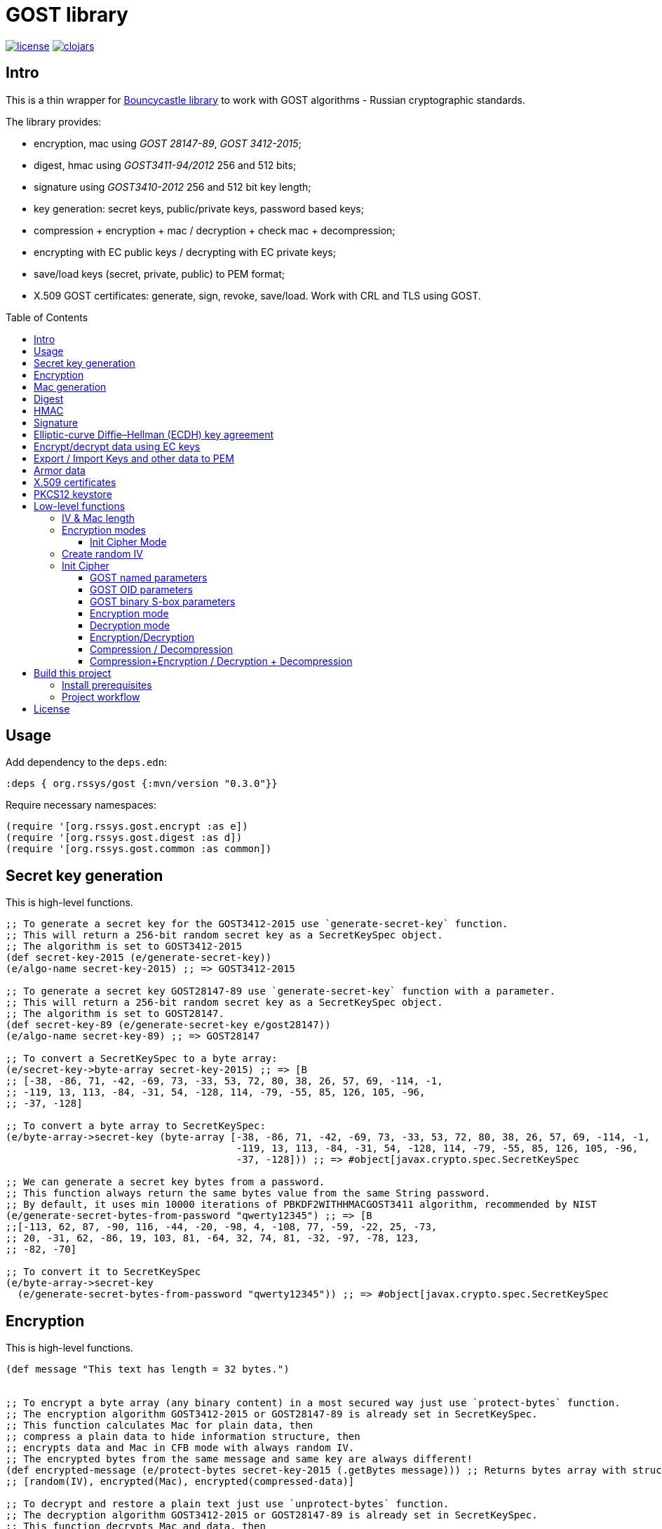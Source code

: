 = GOST library
:git:               https://git-scm.com[git]
:clojure-deps-cli:  https://clojure.org/guides/getting_started[clojure deps cli]
:tools-build:       https://clojure.org/guides/tools_build[tools-build]
:deps-new:          https://github.com/seancorfield/deps-new[deps-new]
:build-clj:         https://github.com/seancorfield/build-clj[build-clj]
:babashka:          https://github.com/babashka/babashka[babashka]
:toc:               macro
:toclevels:         4

image:https://img.shields.io/github/license/redstarssystems/gost[license,link=LICENSE]
image:https://img.shields.io/clojars/v/org.rssys/gost.svg[clojars,link=https://clojars.org/org.rssys/gost]


== Intro

This is a thin wrapper for https://bouncycastle.org[Bouncycastle library] to work with GOST algorithms - Russian cryptographic standards.

The library provides:

- encryption, mac using _GOST 28147-89_, _GOST 3412-2015_;
- digest, hmac using _GOST3411-94/2012_ 256 and 512 bits;
- signature using _GOST3410-2012_ 256 and 512 bit key length;
- key generation: secret keys, public/private keys, password based keys;
- compression + encryption + mac / decryption + check mac + decompression;
- encrypting with EC public keys / decrypting with EC private keys;
- save/load keys (secret, private, public) to PEM format;
- X.509 GOST certificates: generate, sign, revoke, save/load. Work with CRL and TLS using GOST.

toc::[]

== Usage

Add dependency to the `deps.edn`:

[source,clojure]
----
:deps { org.rssys/gost {:mvn/version "0.3.0"}}
----

Require necessary namespaces:

[source,clojure]
----
(require '[org.rssys.gost.encrypt :as e])
(require '[org.rssys.gost.digest :as d])
(require '[org.rssys.gost.common :as common])
----

== Secret key generation

This is high-level functions.

[source, clojure]
----

;; To generate a secret key for the GOST3412-2015 use `generate-secret-key` function.
;; This will return a 256-bit random secret key as a SecretKeySpec object.
;; The algorithm is set to GOST3412-2015
(def secret-key-2015 (e/generate-secret-key))
(e/algo-name secret-key-2015) ;; => GOST3412-2015

;; To generate a secret key GOST28147-89 use `generate-secret-key` function with a parameter.
;; This will return a 256-bit random secret key as a SecretKeySpec object.
;; The algorithm is set to GOST28147.
(def secret-key-89 (e/generate-secret-key e/gost28147))
(e/algo-name secret-key-89) ;; => GOST28147

;; To convert a SecretKeySpec to a byte array:
(e/secret-key->byte-array secret-key-2015) ;; => [B
;; [-38, -86, 71, -42, -69, 73, -33, 53, 72, 80, 38, 26, 57, 69, -114, -1,
;; -119, 13, 113, -84, -31, 54, -128, 114, -79, -55, 85, 126, 105, -96,
;; -37, -128]

;; To convert a byte array to SecretKeySpec:
(e/byte-array->secret-key (byte-array [-38, -86, 71, -42, -69, 73, -33, 53, 72, 80, 38, 26, 57, 69, -114, -1,
                                       -119, 13, 113, -84, -31, 54, -128, 114, -79, -55, 85, 126, 105, -96,
                                       -37, -128])) ;; => #object[javax.crypto.spec.SecretKeySpec

;; We can generate a secret key bytes from a password.
;; This function always return the same bytes value from the same String password.
;; By default, it uses min 10000 iterations of PBKDF2WITHHMACGOST3411 algorithm, recommended by NIST
(e/generate-secret-bytes-from-password "qwerty12345") ;; => [B
;;[-113, 62, 87, -90, 116, -44, -20, -98, 4, -108, 77, -59, -22, 25, -73,
;; 20, -31, 62, -86, 19, 103, 81, -64, 32, 74, 81, -32, -97, -78, 123,
;; -82, -70]

;; To convert it to SecretKeySpec
(e/byte-array->secret-key
  (e/generate-secret-bytes-from-password "qwerty12345")) ;; => #object[javax.crypto.spec.SecretKeySpec

----

== Encryption

This is high-level functions.

[source,clojure]
----
(def message "This text has length = 32 bytes.")


;; To encrypt a byte array (any binary content) in a most secured way just use `protect-bytes` function.
;; The encryption algorithm GOST3412-2015 or GOST28147-89 is already set in SecretKeySpec.
;; This function calculates Mac for plain data, then
;; compress a plain data to hide information structure, then
;; encrypts data and Mac in CFB mode with always random IV.
;; The encrypted bytes from the same message and same key are always different!
(def encrypted-message (e/protect-bytes secret-key-2015 (.getBytes message))) ;; Returns bytes array with structure:
;; [random(IV), encrypted(Mac), encrypted(compressed-data)]

;; To decrypt and restore a plain text just use `unprotect-bytes` function.
;; The decryption algorithm GOST3412-2015 or GOST28147-89 is already set in SecretKeySpec.
;; This function decrypts Mac and data, then
;; decompress data, then calculate Mac for decompressed data, then
;; compare Mac from a message and Mac calculated.
;; If Macs are the same then return plain data, otherwise throw an Exception.
(def decrypted-message (e/unprotect-bytes secret-key-2015 encrypted-message))

(= message (String. ^bytes decrypted-message)) ;; => true

;; To encrypt a file (any binary content) in a most secured way just use `protect-file` function.
;; The encryption algorithm GOST3412-2015 or GOST28147-89 is already set in SecretKeySpec.
;; This function calculates Mac for plain file, then
;; compress a plain file to hide information structure, then
;; encrypts data and Mac in CFB mode with always random IV.
;; The encrypted bytes from the same message and same key are always different!
(e/protect-file secret-key-2015 "dev/src/examples/plain32.txt" "target/plain32.enc") ;; Encrypted file has structure:
;; random(IV), encrypted(Mac), encrypted(compressed-data).

;; To decrypt a file just use `unprotect-file` function.
;; The decryption algorithm GOST3412-2015 or GOST28147-89 is already set in SecretKeySpec.
;; This function decrypts Mac and data, then
;; decompress data in a file, then calculate Mac for decompressed data, then
;; compare Mac from the message and Mac calculated.
;; If Macs are the same then return output file name as String, otherwise throw an Exception.
(e/unprotect-file secret-key-2015 "target/plain32.enc" "target/plain32.txt")

(= (slurp "dev/src/examples/plain32.txt") (slurp "target/plain32.txt")) ;; => true

----

== Mac generation

This is high-level functions.

[source,clojure]
----
;; To calculate Mac for a file (any binary file) use `mac-stream` function.
;; The encryption algorithm GOST3412-2015 or GOST28147-89 is already set in SecretKeySpec.
;; Mac value from the same data and same SecretKeySpec is always the same.
(e/mac-stream secret-key-2015 "dev/src/examples/plain32.txt") ;; => [B
;; [-111, 125, 10, -34, -109, -109, 41, 115, 81, 61, -90, -80, 16, 71, -108, 91]

;; To calculate Mac for a byte array (any binary file) use the same `mac-stream` function.
;; The encryption algorithm GOST3412-2015 or GOST28147-89 is already set in SecretKeySpec.
;; Mac value from the same data and same SecretKeySpec is always the same.
(e/mac-stream secret-key-2015 (.getBytes message)) ;; => [B
;; [-111, 125, 10, -34, -109, -109, 41, 115, 81, 61, -90, -80, 16, 71, -108, 91]

----

== Digest

This is high-level functions.

[source,clojure]
.digest.clj
----
;;;;;;;;;;;;;;;;;;;;;;;;;;;;;;;;;;;;;;;;;;;;;;;;;;;;;;;;;;;;;;;;;;;;;;;;;;;;;;;;;;;;;;;;;;;;;;;;;;;;;;
;; High-level functions

(require '[org.rssys.gost.digest :as d])
(require '[org.rssys.gost.common :as common])

(def message "The quick brown fox jumps over the lazy dog")

;; To generate GOST3411-94 digest from byte array use `digest-3411-94` function
(def d1 (d/digest-3411-94 (.getBytes message)))

(common/bytes-to-hex d1)                                    ;; =>
;; "9004294a361a508c586fe53d1f1b02746765e71b765472786e4770d565830a76"

;; To generate GOST3411-94 digest from file use the same `digest-3411-94` function
(def d2 (d/digest-3411-94 "dev/src/examples/plain32.txt"))

(common/bytes-to-hex d2)                                    ;; =>
;; "94ca6fc62ae26d3bb0109c16e6a5749c291bbdd0cdf5231e3f4073679227b9fb"

;; To generate GOST3411-2012-256 digest from byte array use `digest-2012-256` function
(def d3 (d/digest-2012-256 (.getBytes message)))

(common/bytes-to-hex d3)                                    ;; =>
;; "3e7dea7f2384b6c5a3d0e24aaa29c05e89ddd762145030ec22c71a6db8b2c1f4"

;; To generate GOST3411-2012-256 digest from file use the same `GOST3411-2012-256` function
(def d4 (d/digest-2012-256 "dev/src/examples/plain32.txt"))

(common/bytes-to-hex d4)                                    ;; =>
;; "ee363d5e40c1ff1965ee308beef1ca153c1d56d377a63be29924731732f2c697"

;; To generate GOST3411-2012-512 digest from byte array use `digest-2012-512` function
(def d5 (d/digest-2012-512 (.getBytes message)))

(common/bytes-to-hex d5)                                    ;; =>
;; "d2b793a0bb6cb5904828b5b6dcfb443bb8f33efc06ad09368878ae4cdc8245b97e60802469bed1e7c21a64ff0b179a6a1e0bb74d92965450a0adab69162c00fe"

;; To generate GOST3411-2012-512 digest from file use the same `GOST3411-2012-512` function
(def d6 (d/digest-2012-512 "dev/src/examples/plain32.txt"))

(common/bytes-to-hex d6)                                    ;; =>
;; "7f75cf439c41420b25a3964ab0608af592c9af44e852dcbc18ae9fcfa0c2d7e3edda83715d23d30e5d3dc521290c66980695faa69adc7c5854ced01f0af6f0e9"

----

== HMAC

This is high-level functions.

[source,clojure]
.hmac.clj
----
(require '[org.rssys.gost.digest :as d])
(require '[org.rssys.gost.encrypt :as e])

(def message "The quick brown fox jumps over the lazy dog")

;; generate secret key bytes from password
(def secret-key (e/generate-secret-bytes-from-password "12345678"))

;; Generate HMAC using GOST3411-94 and secret-key bytes
(def h1 (d/hmac-3411-94 (.getBytes message) secret-key))

(common/bytes-to-hex h1)                                    ;; =>
;; "1ffb045ab775c674b5809d6f5c180c73be459223e93951e8c19cc1e0ed559b20"

;; Generate HMAC using GOST3411-2012-256 and secret-key bytes
(def h2 (d/hmac-2012-256 (.getBytes message) secret-key))

(common/bytes-to-hex h2)                                    ;; =>
;; "405854baba2cc90661f1ff08e40c2cd0fb36869a5a32f655f51ea6fd577c6d84"

;; Generate HMAC using GOST3411-2012-512 and secret-key bytes
(def h3 (d/hmac-2012-512 (.getBytes message) secret-key))

(common/bytes-to-hex h3)                                    ;; =>
;; "14923d761858aa272028855999c0bd3f37964e98bb3bb163825ecfbcd049e10f612566053031bec01611bc9584ef24aa80073cecc51d125fe989a973dd1f6813"

;; To generate GOST3411-2012-256 HMAC from file use the same `hmac-2012-256` function
(def h4 (d/hmac-2012-256 "dev/src/examples/plain32.txt" secret-key))

(common/bytes-to-hex h4)                                    ;; =>
;; "2c36afad546eb7026b1bfd92dc83a6e6cfd20f301a786fed41fd3c2213214d43"
----

== Signature

This is high-level functions.

[source,clojure]
.sign.clj
----
(require '[org.rssys.gost.sign :as s])

(def message "This is a message.")

;; Generate public and private keypair 256 bit length
(def kp-256 (s/gen-keypair-256))

(def public-key-256 (.getPublic kp-256))
(def private-key-256 (.getPrivate kp-256))

;; Generate signature for byte array. 
;; Digest GOST3411-2012 256-bit length for message will be calculated automatically.
(def signature-256 (s/sign-256 private-key-256 (.getBytes message)))

;; Check signature length
(alength signature-256)                                     ;; => 64

;; Check signature using public key
(s/verify-256 public-key-256 (.getBytes message) signature-256) ;; => true

;; Generate public and private keypair 512 bit length
(def kp-512 (s/gen-keypair-512))

(def public-key-512 (.getPublic kp-512))
(def private-key-512 (.getPrivate kp-512))

;; Generate signature for a file. 
;; Digest GOST3411-2012 512 bit length for file content will be calculated automatically.
(def signature-512 (s/sign-512 private-key-512 "test/data/big.txt"))

;; Check signature length
(alength signature-512)                                     ;; => 128

;; Check signature of file using public key
(s/verify-512 public-key-512 "test/data/big.txt" signature-512) ;; => true
----

== Elliptic-curve Diffie–Hellman (ECDH) key agreement

[source,clojure]
.ecdh.clj
----
(require '[org.rssys.gost.sign :as s])

;; Generate shared secret key 256-bit length using Elliptic-curve Diffie–Hellman (ECDH) algorithm.

;; Generate Alice keypair
(def alice-kp (s/gen-keypair-256))

(def alice-private-key (s/get-private alice-kp))
(def alice-public-key (s/get-public alice-kp))

;; Generate Bob keypair
(def bob-kp (s/gen-keypair-256))

(def bob-private-key (s/get-private bob-kp))
(def bob-public-key (s/get-public bob-kp))

;; Generate random bytes which should be known for Alice and Bob
;; `random-iv` is not secret and may be transferred via open channels.
;; Recommended length is 16+ random bytes for generate-shared-secret-256
;; and 32+ bytes for generate-shared-secret-512.
(def random-iv (s/random-bytes 16))

;; Generate shared secret 256-bits length for Alice
(def alice-shared-secret (s/generate-shared-secret-256 alice-private-key bob-public-key random-iv))

;; Generate shared secret 256-bits length for Bob
(def bob-shared-secret (s/generate-shared-secret-256 bob-private-key alice-public-key random-iv))

;; Check that keys are equal
(= (into [] alice-shared-secret) (into [] bob-shared-secret)) ;; => true

----

== Encrypt/decrypt data using EC keys

[source,clojure]
.ecies.clj
----
(require '[org.rssys.gost.sign :as s])
(require '[org.rssys.gost.ecies :as ecies])

;; Generate Alice's keypair 256-bit length
(def alice-kp (s/gen-keypair-256))

(def alice-private-key (s/get-private alice-kp))
(def alice-public-key (s/get-public alice-kp))


;; Generate Bob's keypair 256-bit length
(def bob-kp (s/gen-keypair-256))

(def bob-private-key (s/get-private bob-kp))
(def bob-public-key (s/get-public bob-kp))


(def message "This is message.")


;; Alice encrypts message with one-time secret key 256-bit length derived from
;; Bob's public key and Alice's private key and random vector. Random vector is encrypted with ECIES and Bob's public key.
(def encrypted-data (ecies/encrypt-bytes alice-private-key bob-public-key (.getBytes message)))


;; Bob decrypts message with one-time secret key 256-bit length derived from
;; Bob's private key and Alice public key and random vector. Random vector is decrypted with ECIES and Bob's private key.
(String. ^bytes (ecies/decrypt-bytes bob-private-key alice-public-key encrypted-data))
;; => "This is message."


;; Generate Alice's keypair 512-bit length
(def alice-kp-512 (s/gen-keypair-512))

(def alice-private-key-512 (s/get-private alice-kp-512))
(def alice-public-key-512 (s/get-public alice-kp-512))


;; Generate Bob's keypair 512-bit length
(def bob-kp-512 (s/gen-keypair-512))

(def bob-private-key-512 (s/get-private bob-kp-512))
(def bob-public-key-512 (s/get-public bob-kp-512))


(def message2 "This is message2.")


;; Alice encrypts message2 with one-time secret key 256-bit length derived from
;; Bob's public key and Alice's private key and random vector. Random vector is encrypted with ECIES.
(def encrypted-data2 (ecies/encrypt-bytes alice-private-key-512 bob-public-key-512 (.getBytes message2)))


;; Bob decrypts message2 with one-time secret key 256-bit length derived from
;; Bob's private key and Alice's public key and random vector. Random vector is decrypted with ECIES.
(String. ^bytes (ecies/decrypt-bytes bob-private-key-512 alice-public-key-512 encrypted-data2))
;; => "This is message2."

;; Alice encrypts file with one-time secret key 256-bit length derived from
;; Bob's public key and Alice's private key and random vector. Random vector is encrypted with ECIES and Bob's public key.
(ecies/encrypt-file alice-private-key bob-public-key "test/data/big.txt" "target/big.egz")

;; Bob decrypts file with one-time secret key 256-bit length derived from
;; Bob's private key and Alice's public key and random vector. Random vector is decrypted with ECIES and Bob's private key.
(ecies/decrypt-file bob-private-key alice-public-key "target/big.egz" "target/big.txt")

(= (slurp "test/data/big.txt") (slurp "target/big.txt"))    ;; => true
----



== Export / Import Keys and other data to PEM

This is high-level functions.

[source,clojure]
.pem.clj
----
(require '[org.rssys.gost.sign :as s])
(require '[org.rssys.gost.pem :as p])
(require '[org.rssys.gost.encrypt :as e])

;; Generate secret key
(def secret-key-2015 (e/generate-secret-key))

;; Convert SecretKeySpec to encrypted PEM string
;; Secret key will be encrypted with key derived from PBKDF2(`password`) using GOST3412-2015-CBC"
(def encrypted-pem-secret-key (p/secret-key->encrypted-pem secret-key-2015 "123456"))


;; Restore secret key from encrypted PEM
;; Secret key will be decrypted with key derived from PBKDF2(`password`) using GOST3412-2015-CBC"
(def restored-encrypted-secret-key-2015 (p/encrypted-pem->secret-key encrypted-pem-secret-key "123456"))


;; Check that keys are equal
(= restored-encrypted-secret-key-2015 secret-key-2015)

;; PEM string with plain secret key
;; Warning: PEM string will be not encrypted!
(def pem-secret-key-2015 (p/secret-key->pem secret-key-2015))


;; Restore secret key from plain PEM
(def restored-secret-key-2015 (p/pem->secret-key pem-secret-key-2015))


;; Check that keys are equal
(= restored-secret-key-2015 secret-key-2015)

;; Generate public and private keypair 256 bit length
(def kp-256 (s/gen-keypair-256))

(def public-key-256 (.getPublic kp-256))
(def private-key-256 (.getPrivate kp-256))

;; To save private key to encrypted PEM (PKCS8) string use `private-key->encrypted-pem`
;; Private key will be encrypted with AES-256-CBC in `openssl` format.
(p/private-key->encrypted-pem private-key-256 "123456")     ;;=>
;; "-----BEGIN ENCRYPTED PRIVATE KEY-----
;;MIGpMFUGCSqGSIb3DQEFDTBIMCcGCSqGSIb3DQEFDDAaBBSMtRpFQ6n7RgZTriGG
;;bFr8JJeKiQICBAAwHQYJYIZIAWUDBAEqBBB0XmFK1rvMBnC4t7BSGndLBFDiON0S
;;e1iGKb80u/lLXti1+7x9QKCGZtVIJw62YIQWAxy7zK5vZ1xAQxSRNjssfi0niroL
;;0ZqRJpFb6czeCFyq2HBzUvNH2rRdAiRv91KDgg==
;;-----END ENCRYPTED PRIVATE KEY-----
;;"

;; To restore private key from encrypted PEM (PKCS8) string use `encrypted-pem->private-key`
(p/encrypted-pem->private-key (slurp "test/data/test-encrypted-private-key.pem") "123456") ;;=>
;;#object[org.bouncycastle.jcajce.provider.asymmetric.ecgost12.BCECGOST3410_2012PrivateKey 0x3776cb5 "ECGOST3410-2012 
;; Private Key [55:07:ef:03:d1:7f:ea:e7:53:ca:58:6d:0e:da:0a:6f:e2:93:4b:b4]
;;            X: df0679d81ec2156f062b507918c10fb9e680848be92ec69af6be9f32ffd8669e
;;            Y: 2234280a15135e723579ef96544742f6cc06f8d59cccd88fd4b377f818ce9f95
;;"]


;; Convert PrivateKey to PEM string
;; Warning: PEM string will be not encrypted!
(def private-pem-256 (p/private-key->pem private-key-256))


;; Convert PublicKey to PEM string
(def public-pem-256 (p/public-key->pem public-key-256))


;; Convert PEM string to a PrivateKey
(def restored-private-256 (p/pem->private-key private-pem-256))


;; check that keys are equal
(= restored-private-256 private-key-256)


;; Convert PEM string to a PublicKey
(def restored-public-256 (p/pem->public-key public-pem-256))


;; check that keys are equal
(= restored-public-256 public-key-256)


;; You can write to PEM format arbitrary byte array
(p/write-bytes-to-pem "MESSAGE" (.getBytes "Hello"))

;; You can read from PEM arbitrary byte array
(String. (p/read-bytes-from-pem "-----BEGIN MESSAGE-----\nSGVsbG8=\n-----END MESSAGE-----\n"))

;; You can write structured data to PEM format
(p/write-struct-to-pem {:data (.getBytes "Hello") :type "MESSAGE" :headers {:status "unencrypted" :date "01-01-2022"}} ) ;; =>
;; "-----BEGIN MESSAGE-----
;;status: unencrypted
;;date: 01-01-2022
;;
;;SGVsbG8=
;;-----END MESSAGE-----
;;"

;; You can read structured data from PEM string
(p/read-struct-from-pem (slurp "test/data/test-plain-with-headers.pem")) ;; =>
;;{:data [72, 101, 108, 108, 111],
;; :type "MESSAGE",
;; :headers {"status" "unencrypted", "date" "01-01-2022"}}

----

Also, you can use _openssl_ with _GOST_ support to read PEM private key.
Download _openssl_ with _GOST_ from here: `docker run --rm -i -t rnix/openssl-gost bash`.

[source, bash]
.openssl.sh
----
openssl pkey -in test/data/test-private-key.pem -noout -text                                                                  
Private key: DC03D4325299B33F75DFE365E3018330B72FE4FE227A00509D92EDC43034D3106F98F6E8B9CA71D2620DE1DF329549860688713DF97D7FE3CA118C7BB74290CB
Public key:
   X:583E506A840B067967A9C66AC5DE4E55F9C179E723E7D5FD9E5B3C474413416CA9EBB62202433A4DE92DE8B711619AC69F18ED35559563D2563F451C13128C2E
   Y:192D0CE9E4A62EF00CF4E523C429B7A18EB55CF52DC6F1D76FCF6F5599F2C112D7650BC7501B2C4E4D51E4A597B9B9C157B9F2C71098D9F3A8348A17F0769488
Parameter set: id-tc26-gost-3410-2012-512-paramSetA
Digest Algorithm: GOST R 34-11-2012 (512 bit)

openssl pkey -pubin -in test/data/test-public-key.pem -text                                                                   
-----BEGIN PUBLIC KEY-----
MIGqMCEGCCqFAwcBAQECMBUGCSqFAwcBAgECAQYIKoUDBwEBAgMDgYQABIGALowS
ExxFP1bSY5VVNe0Yn8aaYRG36C3pTTpDAiK266lsQRNERzxbnv3V5yPnecH5VU7e
xWrGqWd5BguEalA+WIiUdvAXijSo89mYEMfyuVfBubmXpeRRTU4sG1DHC2XXEsHy
mVVvz2/X8cYt9Vy1jqG3KcQj5fQM8C6m5OkMLRk=
-----END PUBLIC KEY-----
Public key:
   X:583E506A840B067967A9C66AC5DE4E55F9C179E723E7D5FD9E5B3C474413416CA9EBB62202433A4DE92DE8B711619AC69F18ED35559563D2563F451C13128C2E
   Y:192D0CE9E4A62EF00CF4E523C429B7A18EB55CF52DC6F1D76FCF6F5599F2C112D7650BC7501B2C4E4D51E4A597B9B9C157B9F2C71098D9F3A8348A17F0769488
Parameter set: id-tc26-gost-3410-2012-512-paramSetA
Digest Algorithm: GOST R 34-11-2012 (512 bit)
----

== Armor data

This is high-level functions.

[source,clojure]
.armor.clj
----
(require '[org.rssys.gost.armor :as a])
(require '[org.rssys.gost.pem :as p])
(require '[org.rssys.gost.sign :as s])

;; Read test public and private keys
(def public-key-256 (p/pem->public-key (slurp "test/data/test-public-key-256.pem")))
(def private-key-256 (p/pem->private-key (slurp "test/data/test-private-key-256.pem")))


;; Read plain text
(def plain-32-message (slurp "test/data/plain32.txt"))


;; Sign message + time and produce armored message: plain text + time + signature
(def armored-message (a/sign-message private-key-256 plain-32-message))

"-----[ START DATA ]-----
This is message, length=32 bytes
-----[ END DATA ]-----
-----BEGIN SIGNATURE-----
time: 2022-02-24T01:23:16.246966

Ow1R7KEKvFjbOg33LZt390NqPX2d6vOQi3k0lNWDMJ8aJGlOhLvYxfZlk8FnpbKI
eUsdGvkNc4yzwM5x5VEwRQ==
-----END SIGNATURE-----
"

;; Verify signature for message + time and if signature is valid return message
(def restored-message (a/verify-message public-key-256 armored-message))

;; Sign message with headers data
(def armored-message-with-headers
  (a/sign-message private-key-256 plain-32-message
    :headers {:issuer "Certification Authority" :address "Moscow"}))

"-----[ START DATA ]-----
This is message, length=32 bytes
-----[ END DATA ]-----
-----BEGIN SIGNATURE-----
issuer: Certification Authority
address: Moscow
time: 2022-02-24T01:38:20.397299

IiCHULQELZsdRFcsbjE9Xm0c24fvXplOiUO1mL4ze+wcPASsRX2ouA7L52xb7gZe
WLxZ2OKplo+0JHVyXQCXRQ==
-----END SIGNATURE-----
"

;; Sign message with headers data and custom date-time formatter
(def armored-message-with-headers-custom-formatter
  (a/sign-message private-key-256 plain-32-message
    :headers {:issuer "Certification Authority" :address "Moscow"}
    :datetime-formatter (DateTimeFormatter/ofLocalizedDateTime FormatStyle/LONG)))
"-----[ START DATA ]-----
This is message, length=32 bytes
-----[ END DATA ]-----
-----BEGIN SIGNATURE-----
issuer: Certification Authority
address: Moscow
time: 24 февраля 2022 г., 23:26:26 MSK

OFVM4pfFJ4hpC0p7Scr9XNAj1JDvf3meDGWFTNIhWsgyKCIfGJc7FGyDsmFPzvlY
OgkYN1rBj8kgIQDvrM+W7A==
-----END SIGNATURE-----
"

;; Verify message with headers
(a/verify-message public-key-256 (slurp "test/data/armored-plain32-with-headers.pem"))

----

== X.509 certificates

This is high-level functions.

[source,clojure]
.x509.clj
----
(require '[org.rssys.gost.cert :as cert])
(require '[org.rssys.gost.sign :as s])
(import (java.util Calendar))

;;;;;;;;;;;;;;;;;;;;;;;;;;;;;;;;;;;;;;;;;;;;;;;;;;;;;;;;;;;;;;;;;;;;;;;;;;;;;;;;;;;;;;;;;;;;;;;;;;;;
;; Generate self-signed root CA certificate

;; Generate root CA keypair
(def root-ca-keypair (s/gen-keypair-256))

;; Subject is a String in X.500 distinguished name format.
(def root-ca-subject "CN=Red Stars Systems Root CA,OU=www.rssys.org,O=Red Stars Systems,C=RU")

;; Generate self-signed root CA certificate.
(def root-ca-cert (cert/generate-root-certificate root-ca-keypair root-ca-subject))

;; Write X.509 root CA certificate to a file in a binary form using DER format.
(cert/write-cert-der-file root-ca-cert "target/root-ca-256.crt")

;; You can read root CA certificate using `openssl` with GOST support from DER file.
;; docker run --rm -v /Users/mike/projects/gost/target/root-ca-256.crt:/root-ca-256.crt -i -t rnix/openssl-gost openssl x509 -in root-ca-256.crt -inform der -text

;; Write X.509 root CA certificate to a file in a text form using PEM format.
(cert/write-cert-pem-file root-ca-cert "target/root-ca-256.pem")

;; You can read root CA certificate using `openssl` with GOST support from PEM file
;; docker run --rm -v /Users/mike/projects/gost/target/root-ca-256.pem:/root-ca-256.pem -i -t rnix/openssl-gost openssl x509 -in root-ca-256.pem -text

;;;;;;;;;;;;;;;;;;;;;;;;;;;;;;;;;;;;;;;;;;;;;;;;;;;;;;;;;;;;;;;;;;;;;;;;;;;;;;;;;;;;;;;;;;;;;;;;;;;;
;; Generate web server certificate

;; Generate web server keypair
(def webserver-keypair (s/gen-keypair-256))

;; Subject is a String in X.500 distinguished name format.
(def webserver-subject "CN=www.rssys.org")

;; Generate webserver CSR with typical extensions for TLS server, and given alternative names.
(def webserver-csr (cert/generate-csr webserver-keypair webserver-subject (cert/webserver-extensions ["www.rssys.org"])))

;; Write webserver CSR to a file
(spit "target/webserver.csr" (cert/csr->pem-string webserver-csr))

;; You can read CSR using `openssl` with GOST support from PEM file:
;; docker run --rm -v /Users/mike/projects/gost/target/webserver.csr:/webserver.csr -i -t rnix/openssl-gost openssl req -in webserver.csr -text


;; get current date + 2 years
(def webserver-not-after-date (.getTime (doto (Calendar/getInstance) (.add Calendar/YEAR 2))))

;; Generate web server certificate valid for 2 years with extensions from CSR
(def webserver-cert (cert/generate-certificate root-ca-cert root-ca-keypair webserver-csr
                      {:not-after-date webserver-not-after-date
                       :crl-uris       ["https://ca.rssys.org/crl.pem"]}))

;; Generate web server certificate valid for 2 years with explicit extensions (not from CSR)
(def webserver-cert' (cert/generate-certificate root-ca-cert root-ca-keypair webserver-csr
                       {:not-after-date      webserver-not-after-date
                        :crl-uris            ["https://ca.rssys.org/crl.pem"]
                        :required-extensions (cert/e-coll->extensions
                                               (cert/webserver-extensions ["www.rssys.org"]))}))

;; Write X.509 webserver certificate to a file in a binary form using DER format.
(cert/write-cert-der-file webserver-cert "target/webserver.crt")

;; You can read certificate using `openssl` with GOST support from DER file.
;; docker run --rm -v /Users/mike/projects/gost/target/webserver.crt:/webserver.crt -i -t rnix/openssl-gost openssl x509 -in webserver.crt -inform der -text


;; Write X.509 webserver certificate to a file in a text form using PEM format.
(cert/write-cert-pem-file webserver-cert' "target/webserver.pem")

;; You can read webserver certificate using `openssl` with GOST support from PEM file
;; docker run --rm -v /Users/mike/projects/gost/target/webserver.pem:/webserver.pem -i -t rnix/openssl-gost openssl x509 -in webserver.pem -text

;;;;;;;;;;;;;;;;;;;;;;;;;;;;;;;;;;;;;;;;;;;;;;;;;;;;;;;;;;;;;;;;;;;;;;;;;;;;;;;;;;;;;;;;;;;;;;;;;;;;
;; Generate end user certificate

;; Generate user keypair 256-bit length
(def user-keypair (s/gen-keypair-256))


;; Subject is a String in X.500 distinguished name format
(def user-subject "CN=Tony Stark,OU=Investigations,O=Red Stars Systems,C=RU")

;; get current date + 2 years
(def user-not-after-date (.getTime (doto (Calendar/getInstance) (.add Calendar/YEAR 2))))

;; Generate end user CSR with typical extensions for TLS client
(def user-csr (cert/generate-csr user-keypair user-subject (cert/user-extensions)))

;; Write user CSR to a file
(spit "target/user.csr" (cert/csr->pem-string user-csr))

;; You can read CSR using `openssl` with GOST support from PEM file:
;; docker run --rm -v /Users/mike/projects/gost/target/user.csr:/user.csr -i -t rnix/openssl-gost openssl req -in user.csr -text


;; Generate user certificate valid for 2 years with extensions from CSR
(def user-cert (cert/generate-certificate root-ca-cert root-ca-keypair user-csr
                 {:not-after-date user-not-after-date
                  :crl-uris       ["https://ca.rssys.org/crl.pem"]}))

;; Generate user certificate valid for 2 years with explicit extensions (not from CSR)
(def user-cert' (cert/generate-certificate root-ca-cert root-ca-keypair user-csr
                  {:not-after-date      user-not-after-date
                   :crl-uris            ["https://ca.rssys.org/crl.pem"]
                   :required-extensions (cert/e-coll->extensions
                                          (cert/user-extensions))}))

;; Write X.509 user certificate to a file in a binary form using DER format.
(cert/write-cert-der-file user-cert "target/user.crt")

;; You can read certificate using `openssl` with GOST support from DER file.
;; docker run --rm -v /Users/mike/projects/gost/target/user.crt:/user.crt -i -t rnix/openssl-gost openssl x509 -in user.crt -inform der -text


;; Write X.509 user certificate to a file in a text form using PEM format.
(cert/write-cert-pem-file user-cert' "target/user.pem")

;; You can read user certificate using `openssl` with GOST support from PEM file
;; docker run --rm -v /Users/mike/projects/gost/target/user.pem:/user.pem -i -t rnix/openssl-gost openssl x509 -in user.pem -text


;; Read X.509 root CA certificate from a binary DER file.
(def restored-der-root-cert-256 (cert/read-cert-der-file "target/root-ca-256.crt"))
(= restored-der-root-cert-256 root-ca-cert)                ;; => true

;; Read X.509 root CA certificate from a text PEM file.
(def restored-pem-root-cert-256 (cert/read-cert-pem-file "target/root-ca-256.pem"))
(= restored-pem-root-cert-256 root-ca-cert)                ;; => true


----

== PKCS12 keystore

This is high-level functions.

[source,clojure]
.pkcs12store.clj
----
(require '[org.rssys.gost.cert :as cert])
(require '[org.rssys.gost.sign :as s])
(require '[org.rssys.gost.encrypt :as e])
(require '[org.rssys.gost.p12store :as p12store])

; Generate ECGOST3410-2012 256-bit length keypair
(def kp-256 (s/gen-keypair-256))


;; Generate self-signed root CA certificate
(def cert-256 (cert/generate-root-certificate kp-256 "cn=rootca"))


;; Create empty KeyStore in memory
(def ks (p12store/create-keystore))


;; Set private key with certificate chain to a keystore
(p12store/set-private-key ks (s/get-private kp-256) "privatekey" [cert-256])


;; List aliases in a KeyStore
(p12store/list-aliases ks)                                  ;; => ["privatekey"]

;; Generate secret key
(def secret-key (e/generate-secret-key))


;; Set secret key entry to a KeyStore
(p12store/set-secret-key ks secret-key "secretkey")


;; Read secret key entry from a KeyStore
(def restored-secret-key (p12store/get-secret-key ks "secretkey"))


;; Check that keys are equal
(= restored-secret-key secret-key)


;; Check if KeyStore contains given alias
(p12store/contains-alias? ks "secretkey")


;; Delete entry with given alias from KeyStore
(p12store/delete-entry ks "secretkey")


;; Set secret key entry to a KeyStore encrypted with `PBEWithHmacSHA256AndAES_256` algorithm
(p12store/set-secret-key ks secret-key "secretkey2" :password "Secret13")


;; Read secret key entry from a KeyStore using given password for decryption key entry
(def restored-secret-key2 (p12store/get-secret-key ks "secretkey2" :password "Secret13"))


;; Set private key with certificate chain to a keystore encrypted with password entry
;; using `PBEWithHmacSHA256AndAES_256` algorithm
(p12store/set-private-key ks (s/get-private kp-256) "privatekey2" [cert-256] :password "Secret13")


;; Write KeyStore to a file
(p12store/write-keystore ks "ks.p12" "Secret13")


;; Read KeyStore from file
(def restored-ks (p12store/read-keystore "ks.p12" "Secret13"))


;; List aliases in a KeyStore
(p12store/list-aliases restored-ks)                         ;; =>
;;["privatekey" "secretkey" "secretkey2" "privatekey2"]

----



== Low-level functions

IMPORTANT: Use these functions carefully. +
*If you are not sure use high-level functions only!* 

=== IV & Mac length

[source,clojure]
----
;; IV length depends on encryption mode and algorithm
(e/iv-length-by-algo-mode e/gost3412-2015 :cfb-mode)        ;; => 16
(e/iv-length-by-algo-mode e/gost3412-2015 :cbc-mode)        ;; => 16
(e/iv-length-by-algo-mode e/gost3412-2015 :ctr-mode)        ;; => 8 !!

(e/iv-length-by-algo-mode e/gost28147 :cfb-mode)        ;; => 8
(e/iv-length-by-algo-mode e/gost28147 :cbc-mode)        ;; => 8
(e/iv-length-by-algo-mode e/gost28147 :ctr-mode)        ;; => 8

;; Mac length
(e/mac-length-by-algo e/gost3412-2015)                      ;; => 16
(e/mac-length-by-algo e/gost28147)                          ;; => 4

----

=== Encryption modes

*This is for low-level functions.*

Available encryption modes for _GOST3412-2015_:

- `:cfb-mode` is "GOST3412-2015/CFB/NoPadding"
- `:ctr-mode` is "GOST3412-2015/CTR/NoPadding"
- `:cbc-mode` is "GOST3412-2015/CBC/PKCS7Padding"

Available encryption modes for _GOST28147_:

- `:cfb-mode` is "GOST28147/CFB/NoPadding"
- `:ctr-mode` is "GOST28147/CTR/NoPadding"
- `:cbc-mode` is "GOST28147/CBC/PKCS7Padding"

==== Init Cipher Mode

[source,clojure]
----
;; Init Cipher for GOST28147 in CFB, CTR, CBC mode
(def cipher1 (e/init-cipher-mode e/gost28147 :cfb-mode))
(def cipher2 (e/init-cipher-mode e/gost28147 :ctr-mode))
(def cipher3 (e/init-cipher-mode e/gost28147 :cbc-mode))

;; Init Cipher for GOST3412-2015 in CFB, CTR, CBC mode
(def cipher4 (e/init-cipher-mode e/gost3412-2015 :cfb-mode))
(def cipher5 (e/init-cipher-mode e/gost3412-2015 :ctr-mode))
(def cipher6 (e/init-cipher-mode e/gost3412-2015 :cbc-mode))
----


=== Create random IV

*This is low-level functions.*

[source,clojure]
----
;; Random IV generation

(e/new-iv-8)                                                ;; => [B
;; [25, 117, -36, -32, -87, -128, -25, 23]

(e/new-iv-16)                                               ;;=> [B
;; [29, -49, 83, 120, -125, 95, 41, -54, -11, -37, -2, -19, 123, -122,
;; -21, 6]

;; Also we can generate IV depend on cipher mode and algorithm name
(e/new-iv e/gost28147 :cfb-mode)                            ;; => [B
;; [-101, 29, 29, 55, 112, 14, 55, 104]

(e/new-iv e/gost3412-2015 :cbc-mode)                        ;; => [B
;; [6, 87, 96, -83, -128, 25, -57, -70, -54, 51, 9, -26, 73, -103, 64, 67]

;; Warning! IV for :ctr-mode is always 8 bytes length for any algorithm
(e/new-iv e/gost3412-2015 :ctr-mode)                        ;; => [B => [45, -71, 116, -67, 9, -39, -101, -51]
(e/new-iv e/gost28147 :ctr-mode)                            ;; => [B => [8, 39, -126, -5, 122, -120, 1, -108]

----

=== Init Cipher

*This is low-level functions.*

==== GOST named parameters

The GOST28147-89 has several named `S-box` parameters:

- *"E-A"*     - _Gost28147_89_CryptoPro_A_ParamSet_ (most used); +
- *"E-B"*     - _Gost28147_89_CryptoPro_B_ParamSet_ (most used); +
- *"E-C"*     - _Gost28147_89_CryptoPro_C_ParamSet_; +
- *"E-D"*     - _Gost28147_89_CryptoPro_D_ParamSet_; +
- *"Param-Z"* - _tc26_gost_28147_param_Z_.

[source,clojure]
----
(def secret-key (e/generate-secret-key e/gost28147))        ;; generate secret key
(def iv-8 (e/new-iv (e/algo-name secret-key) :cfb-mode))      ;; generate new random IV
(def algo-param-spec (e/init-gost-named-params (e/algo-name secret-key) iv-8 "E-A")) ;; Init GOST with "E-A" parameters
----

==== GOST OID parameters

The GOST28147-89 has several OID `S-box` parameters 
https://cpdn.cryptopro.ru/content/csp40/html/group___pro_c_s_p_ex_CP_PARAM_OIDS.html[OID params table]

[source,clojure]
----
;; Init GOST with OID parameters
;; See https://cpdn.cryptopro.ru/content/csp40/html/group___pro_c_s_p_ex_CP_PARAM_OIDS.html
(e/init-gost-oid-params e/gost28147 iv-8 (org.bouncycastle.asn1.ASN1ObjectIdentifier. "1.2.643.2.2.31.1"))
----

==== GOST binary S-box parameters

The GOST28147-89 may be initialized with 'S-boxes' as bytes array:

[source,clojure]
----
;; Init GOST 28147 with S-box as binary array
;; https://datatracker.ietf.org/doc/html/rfc4357
;; id-Gost28147-89-CryptoPro-A-ParamSet
(def ^:const s-box-crypto-pro-a
  [9 6 3 2 8 11 1 7 10 4 14 15 12 0 13 5
   3 7 14 9 8 10 15 0 5 2 6 12 11 4 13 1
   14 4 6 2 11 3 13 8 12 15 5 10 0 7 1 9
   14 7 10 12 13 1 3 9 0 2 11 4 15 8 5 6
   11 5 1 9 8 13 15 0 14 4 2 3 12 7 10 6
   3 10 13 12 1 2 0 11 7 5 9 4 8 15 14 6
   1 13 2 9 7 10 6 0 8 12 4 5 15 3 11 14
   11 10 15 5 0 12 14 8 6 2 3 9 1 7 13 4])

(e/init-gost-sbox-binary-params e/gost28147 iv-8 (byte-array s-box-crypto-pro-a))
----


==== Encryption mode

*The `new-encryption-cipher` is a low-level function.*

[source,clojure]
----
;; Init cipher for GOST3412-2015,  generate random IV automatically
(def cipher-2015 (e/new-encryption-cipher secret-key-2015 :cfb-mode))
;; extract IV
(.getIV cipher-2015)                                             ;; => [B
;;[105, 13, 115, 71, 2, -23, 6, 82, -30, -13, 113, -12, -34, 69, -6, 27]

;; Init cipher for GOST28147,  generate random IV automatically
(def cipher-89 (e/new-encryption-cipher secret-key-89 :cfb-mode))
;; extract IV
(.getIV cipher-89) ;; => [-84, -116, -60, -99, 89, 43, -107, 127]


;; Init cipher for GOST3412-2015,  with AlgoParamsSpec, IV should be always random
(def cipher-2015 (e/new-encryption-cipher secret-key-2015 :cfb-mode 
                   (javax.crypto.spec.IvParameterSpec. (e/new-iv-16))))

;; Init cipher for GOST28147,  with AlgoParamsSpec, IV should be always random
(def cipher-89 (e/new-encryption-cipher secret-key-89 :cfb-mode
                 (e/init-gost-named-params (e/algo-name secret-key-89) (e/new-iv-8) "E-A")))
----


==== Decryption mode

*The `new-decryption-cipher` is a low-level function.*

[source,clojure]
----
;; Init decryption cipher for GOST3412-2015
(def iv-16 (.getIV cipher-2015))            ;; we should use the same IV which was used in encryption phase
(def decryption-cipher-2015 (e/new-decryption-cipher secret-key-2015 :cfb-mode
                              (javax.crypto.spec.IvParameterSpec. iv-16)))

;; Init decryption cipher for GOST28147
;; we should use the same IV and S-boxes which were used in encryption phase
(def iv-8 (.getIV cipher-89)) 
(def decryption-cipher-89 (e/new-decryption-cipher secret-key-89 :cfb-mode
                            (e/init-gost-named-params (e/algo-name secret-key-89) iv-8 "E-A")))


----

==== Encryption/Decryption

*This is low-level functions.*

[source,clojure]
.enc.clj
----
;; Init cipher for GOST3412-2015,  generate random IV automatically
(def cipher-2015 (e/new-encryption-cipher secret-key-2015 :cfb-mode))
(def iv-16 (.getIV cipher-2015))
(def decryption-cipher-2015 (e/new-decryption-cipher secret-key-2015 :cfb-mode (javax.crypto.spec.IvParameterSpec. iv-16)))

;; To encrypt bytes use `encrypt-bytes` function and Cipher initialized with
;; secret key and random IV in encryption mode
(def e1 (e/encrypt-bytes cipher-2015 (.getBytes message)))  ;; => [B
;;[79, 67, 111, -67, 4, 99, 92, -68, 66, -35, 77, -6, 115, 56, 108, 47,
;; -124, -82, 107, -18, -95, -125, -18, 106, -53, -21, 0, -108, -48, 41,
;; -86, -84]

;; Remember, you should know IV which was used during encryption to decrypt it.

;; To decrypt bytes use `decrypt-bytes` function and Cipher initialized with
;; the same secret key and the same IV in decryption mode
(String. ^bytes (e/decrypt-bytes decryption-cipher-2015 e1)) ;; => "This text has length = 32 bytes."


;; To encrypt file use `encrypt-stream` function and Cipher initialized with
;; secret key and random IV in encryption mode
(e/encrypt-stream cipher-2015 "dev/src/examples/plain32.txt" "target/plain32.enc")


;; Remember, you should know IV which was used during encryption to decrypt it.

;; To decrypt file use `decrypt-stream` function and Cipher initialized with
;; the same secret key and the same IV in decryption mode
(e/decrypt-stream decryption-cipher-2015 "target/plain32.enc" "target/plain32.txt") ;; => "This text has length = 32 bytes."

(slurp "target/plain32.txt") ;; => "This text has length = 32 bytes."

----


==== Compression / Decompression

*This is low-level functions.*

[source,clojure]
.comp-decomp.clj
----
;; To compress plain bytes to hide its internal structure before encryption use `compress-bytes` function
(def cb (e/compress-bytes (.getBytes message)))                    ;; => [B
;;[120, -38, 11, -55, -56, 44, 86, 40, 73, -83, 40, 81, -56, 72, 44, 86,
;; -56, 73, -51, 75, 47, -55, 80, -80, 85, 48, 54, 82, 72, -86, 44, 73,
;; 45, -42, 3, 0, -71, 112, 10, -45]

;; To decompress plain bytes use `decompress-bytes` function
(String. (e/decompress-bytes cb))                   ;; => "This text has length = 32 bytes."

;; To compress file to hide its internal structure before encryption use `compress-stream` function
(e/compress-stream "dev/src/examples/plain32.txt" "target/plain32.gz")

;; To decompress file use `decompress-stream` function
(e/decompress-stream "target/plain32.gz" "target/plain32.txt")

(slurp "target/plain32.txt") ;; => "This text has length = 32 bytes."

----

==== Compression+Encryption / Decryption + Decompression

*This is low-level functions.*

[source,clojure]
.comp-e.clj
----
;; Init cipher for GOST3412-2015,  generate random IV automatically
(def cipher-2015 (e/new-encryption-cipher secret-key-2015 :cfb-mode))
(def iv-16 (.getIV cipher-2015))
(def decryption-cipher-2015 (e/new-decryption-cipher secret-key-2015 :cfb-mode (javax.crypto.spec.IvParameterSpec. iv-16)))

(def baos (ByteArrayOutputStream.))


;; To compress  and encrypt plain bytes use `compress-and-encrypt-stream` function
(e/compress-and-encrypt-stream cipher-2015 (.getBytes message) baos)
(def ceb (.toByteArray baos)) ;; => [B
;;[-14, -43, -92, -4, -79, 85, 72, -50, 77, -102, -24, 21, -119, 81,
;; -100, -98, 39, -79, -56, 61, -95, 118, 28, -126, 39, -65, 10, -15, 21,
;; -33, 23, -44, 60, 52, 76, 35, 69, 119, -96, 50]

(def baosd (ByteArrayOutputStream.))

;; Remember, you should know IV which was used during encryption to decrypt it.

;; To decompress and decrypt use `decrypt-and-decompress-stream` function
(e/decrypt-and-decompress-stream decryption-cipher-2015 ceb baosd)
(String. (.toByteArray baosd)) ;; => "This text has length = 32 bytes."

;; To compress and encrypt file  use `compress-and-encrypt-stream` function
(e/compress-and-encrypt-stream cipher-2015 "dev/src/examples/plain32.txt" "target/plain32.egz")

;; Remember, you should know IV which was used during encryption to decrypt it.

;; To decompress and decrypt file use `decrypt-and-decompress-stream` function
(e/decrypt-and-decompress-stream decryption-cipher-2015 "target/plain32.egz" "target/plain32.txt")

(slurp "target/plain32.txt") ;; => "This text has length = 32 bytes."

----



== Build this project

Project org.rssys/gost generated from https://github.com/redstarssystems/libtemplate[Library template].

[#install-prerequisites]
=== Install prerequisites

All these tools you need to install only once.

. Install {clojure-deps-cli} tools version 1.10.3.1069+
.. MacOS
+
[source,bash]
----
brew install clojure/tools/clojure
----
.. Linux
+
Ensure that the following dependencies are installed in OS: `bash`, `curl`, `rlwrap`, and `Java`.
+
[source, bash]
----
curl -O https://download.clojure.org/install/linux-install-1.10.3.1069.sh
chmod +x linux-install-1.10.3.1069.sh
sudo ./linux-install-1.10.3.1069.sh
----

. Install latest {deps-new}
+
[source,bash]
----
clojure -Ttools install io.github.seancorfield/deps-new '{:git/tag "v0.4.9"}' :as new
----
+
Tool will be installed in `~/.gitlibs/libs/`

. Install {babashka} v0.4.0+
.. MacOS
+
[source, bash]
----
brew install borkdude/brew/babashka
----
+
.. Linux
+
[source, bash]
----
sudo bash < <(curl -s https://raw.githubusercontent.com/babashka/babashka/master/install)
----

. Run once:
+
[source,bash]
----
bb requirements
----
to install other necessary tools (MacOS only, for Linux manual instruction).

=== Project workflow

To configure project workflow scripts use `bb.edn` and `build.clj` files.

Run `bb tasks` to show help for project workflow. The following tasks are available:

[source, bash]
----
clean        Clean target folder
build        Build deployable jar file for this project
install      Install deployable jar locally (requires the pom.xml file)
deploy       Deploy this library to Clojars
test         Run tests
repl         Run Clojure repl
outdated     Check for outdated dependencies
outdated:fix Check for outdated dependencies and fix
format       Format source code
lint         Lint source code
requirements Install project requirements
----

== License

Copyright © 2022 Mike Ananev +
Distributed under the Eclipse Public License 1.0 or (at your option) any later version.

